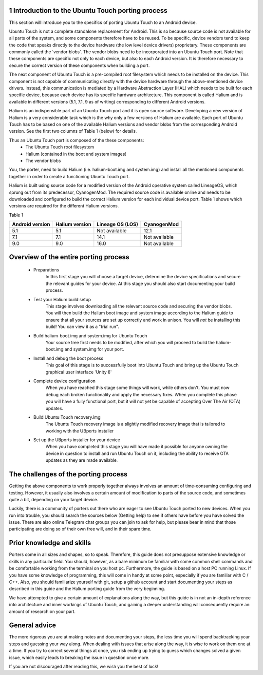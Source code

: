 1   Introduction to the Ubuntu Touch porting process
----------------------------------------------------

This section will introduce you to the specifics of porting Ubuntu Touch to an Android device.

Ubuntu Touch is not a complete standalone replacement for Android. This is so because source code is not available for all parts of the system, and some components therefore have to be reused. To be specific, device vendors tend to keep the code that speaks directly to the device hardware (the low level device drivers) proprietary. These components are commonly called the 'vendor blobs'. The vendor blobs need to be incorporated into an Ubuntu Touch port. Note that these components are specific not only to each device, but also to each Android version. It is therefore necessary to secure the correct version of these components when building a port.

The next component of Ubuntu Touch is a pre-compiled root filesystem which needs to be installed on the device. This component is not capable of communicating directly with the device hardware through the above-mentioned device drivers. Instead, this communication is mediated by a Hardware Abstraction Layer (HAL) which needs to be built for each specific device, because each device has its specific hardware architecture. This component is called Halium and is available in different versions (5.1, 7.1, 9 as of writing) corresponding to different Android versions.

Halium is an indispensible part of an Ubuntu Touch port and it is open source software. Developing a new version of Halium is a very considerable task which is the why only a few versions of Halium are available. Each port of Ubuntu Touch has to be based on one of the available Halium versions and vendor blobs from the corresponding Android version. See the first two columns of Table 1 (below) for details.

Thus an Ubuntu Touch port is composed of the these components:
    * The Ubuntu Touch root filesystem
    * Halium (contained in the boot and system images)
    * The vendor blobs

You, the porter, need to build Halium (i.e. halium-boot.img and system.img) and install all the mentioned components together in order to create a functioning Ubuntu Touch port. 

Halium is built using source code for a modified version of the Android operative system called LineageOS, which sprung out from its predecessor, CyanogenMod. The required source code is available online and needs to be downloaded and configured to build the correct Halium version for each individual device port. Table 1 shows which versions are required for the different Halium versions.

Table 1

===============  ==============  ================  =============
Android version  Halium version  Lineage OS (LOS)  CyanogenMod
===============  ==============  ================  =============
5.1              5.1             Not available     12.1
7.1              7.1             14.1              Not available
9.0              9.0             16.0              Not available
===============  ==============  ================  =============

Overview of the entire porting process
--------------------------------------

    * Preparations
        In this first stage you will choose a target device, determine the device specifications and secure the relevant guides for your device. At this stage you should also start documenting your build process.
    * Test your Halium build setup
        This stage involves downloading all the relevant source code and securing the vendor blobs. You will then build the Halium boot image and system image according to the Halium guide to ensure that all your sources are set up correctly and work in unison. You will *not* be installing this build! You can view it as a "trial run".
    * Build halium-boot.img and system.img for Ubuntu Touch
        Your source tree first needs to be modified, after which you will proceed to build the halium-boot.img and system.img for your port.
    * Install and debug the boot process
        This goal of this stage is to successfully boot into Ubuntu Touch and bring up the Ubuntu Touch graphical user interface 'Unity 8'
    * Complete device configuration
        When you have reached this stage some things will work, while others don't. You must now debug each broken functionality and apply the necessary fixes. When you complete this phase you will have a fully functional port, but it will not yet be capable of accepting Over The Air (OTA) updates.
    * Build Ubuntu Touch recovery.img
        The Ubuntu Touch recovery image is a slightly modified recovery image that is tailored to working with the UBports installer
    * Set up the UBports installer for your device
        When you have completed this stage you will have made it possible for anyone owning the device in question to install and run Ubuntu Touch on it, including the ability to receive OTA updates as they are made available.

The challenges of the porting process
-------------------------------------

Getting the above components to work properly together always involves an amount of time-consuming configuring and testing. However, it usually also involves a certain amount of modification to parts of the source code, and sometimes quite a bit, depending on your target device.

Luckily, there is a community of porters out there who are eager to see Ubuntu Touch ported to new devices. When you run into trouble, you should search the sources below (Getting help) to see if others have before you have solved the issue. There are also online Telegram chat groups you can join to ask for help, but please bear in mind that those participating are doing so of their own free will, and in their spare time.

Prior knowledge and skills
--------------------------

Porters come in all sizes and shapes, so to speak. Therefore, this guide does not presuppose extensive knowledge or skills in any particular field. You should, however, as a bare minimum be familiar with some common shell commands and be comfortable working from the terminal on you host pc. Furthermore, the guide is based on a host PC running Linux. If you have some knowledge of programming, this will come in handy at some point, especially if you are familiar with C / C++. Also, you should familiarize yourself with git, setup a github account and start documenting your steps as described in this guide and the Halium porting guide from the very beginning.

We have attempted to give a certain amount of explanations along the way, but this guide is in not an in-depth reference into architecture and inner workings of Ubuntu Touch, and gaining a deeper understanding will consequently require an amount of research on your part.

General advice
--------------

The more rigorous you are at making notes and documenting your steps, the less time you will spend backtracking your steps and guessing your way along. When dealing with issues that arise along the way, it is wise to work on them one at a time. If you try to correct several things at once, you risk ending up trying to guess which changes solved a given issue, which easily leads to breaking the issue in question once more.

If you are not discouraged after reading this, we wish you the best of luck!